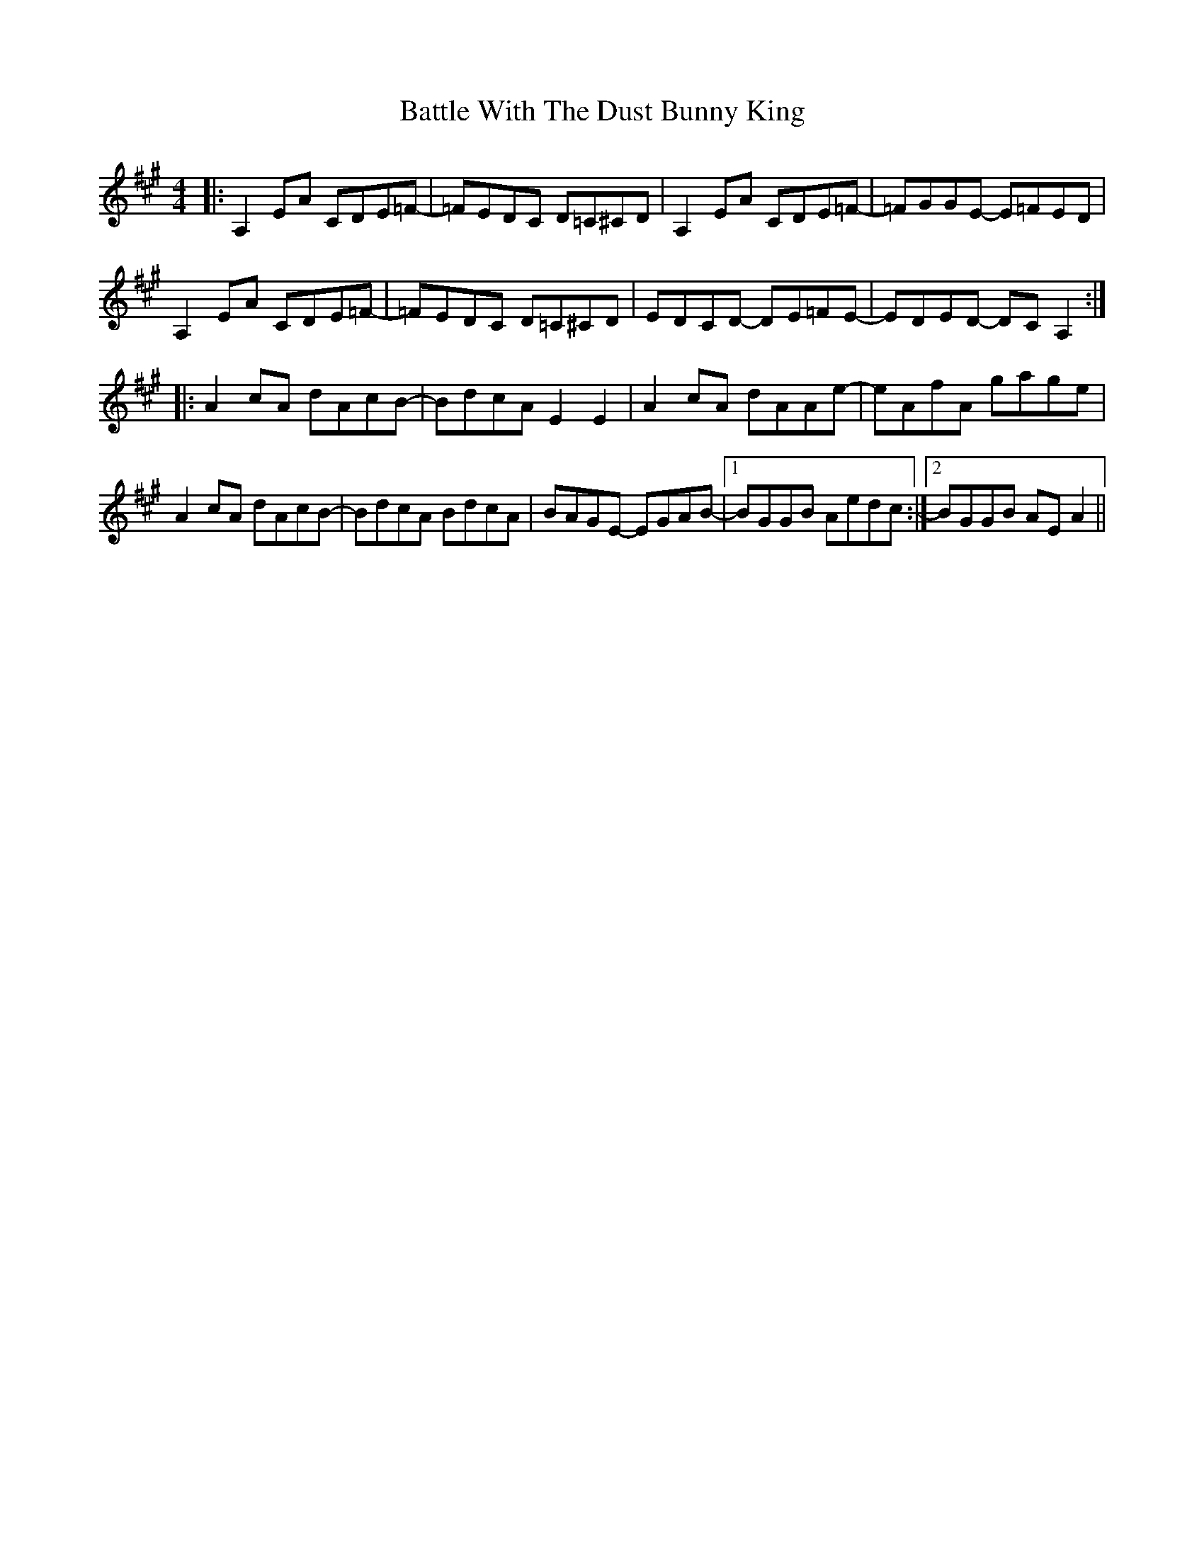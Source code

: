 X: 3026
T: Battle With The Dust Bunny King
R: reel
M: 4/4
K: Amajor
|:A,2 EA CDE=F-|=FEDC D=C^CD|A,2 EA CDE=F-|=FGGE- E=FED|
A,2 EA CDE=F-|=FEDC D=C^CD|EDCD- DE=FE-|EDED- DC A,2:|
|:A2 cA dAcB-|BdcA E2 E2|A2 cA dAAe-|eAfA gage|
A2 cA dAcB-|BdcA BdcA|BAGE- EGAB-|1 BGGB Aedc:|2 BGGB AE A2||

